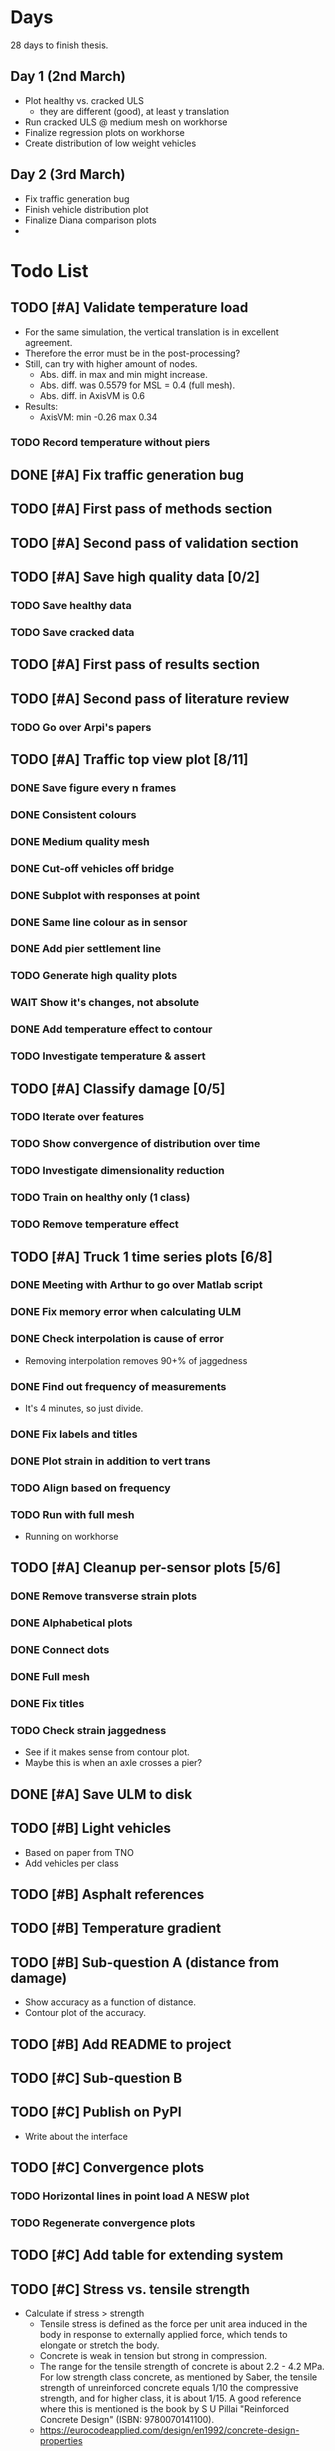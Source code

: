 #+TODO: TODO(t) INPROGRESS(i) FEEDBACK(f) VERIFY(v) WAIT(w) BLOCKED(b) | DONE(d) ABORT(a)

* Days
28 days to finish thesis.
** Day 1 (2nd March)
- Plot healthy vs. cracked ULS
  - they are different (good), at least y translation
- Run cracked ULS @ medium mesh on workhorse
- Finalize regression plots on workhorse
- Create distribution of low weight vehicles
** Day 2 (3rd March)
- Fix traffic generation bug
- Finish vehicle distribution plot
- Finalize Diana comparison plots
-
* Todo List
** TODO [#A] Validate temperature load
- For the same simulation, the vertical translation is in excellent agreement.
- Therefore the error must be in the post-processing?
- Still, can try with higher amount of nodes.
  - Abs. diff. in max and min might increase.
  - Abs. diff. was 0.5579 for MSL = 0.4 (full mesh).
  - Abs. diff. in AxisVM is 0.6
- Results:
  - AxisVM: min -0.26 max 0.34
*** TODO Record temperature without piers
** DONE [#A] Fix traffic generation bug
CLOSED: [2020-02-22 Sat 12:23]
** TODO [#A] First pass of methods section
** TODO [#A] Second pass of validation section
** TODO [#A] Save high quality data [0/2]
*** TODO Save healthy data
*** TODO Save cracked data
** TODO [#A] First pass of results section
** TODO [#A] Second pass of literature review
*** TODO Go over Arpi's papers
** TODO [#A] Traffic top view plot [8/11]
*** DONE Save figure every n frames
CLOSED: [2020-02-14 Fri 18:47]
*** DONE Consistent colours
CLOSED: [2020-02-18 Tue 16:54]
*** DONE Medium quality mesh
CLOSED: [2020-02-18 Tue 16:54]
*** DONE Cut-off vehicles off bridge
CLOSED: [2020-02-14 Fri 19:10]
*** DONE Subplot with responses at point
CLOSED: [2020-02-18 Tue 16:54]
*** DONE Same line colour as in sensor
CLOSED: [2020-02-19 Wed 16:36]
*** DONE Add pier settlement line
CLOSED: [2020-02-22 Sat 12:23]
*** TODO Generate high quality plots
*** WAIT Show it's changes, not absolute
*** DONE Add temperature effect to contour
CLOSED: [2020-02-19 Wed 17:41]
*** TODO Investigate temperature & assert
** TODO [#A] Classify damage [0/5]
*** TODO Iterate over features
*** TODO Show convergence of distribution over time
*** TODO Investigate dimensionality reduction
*** TODO Train on healthy only (1 class)
*** TODO Remove temperature effect
** TODO [#A] Truck 1 time series plots [6/8]
*** DONE Meeting with Arthur to go over Matlab script
CLOSED: [2020-02-10 Mon 10:23]
*** DONE Fix memory error when calculating ULM
CLOSED: [2020-02-14 Fri 10:51]
*** DONE Check interpolation is cause of error
CLOSED: [2020-02-14 Fri 12:32]
- Removing interpolation removes 90+% of jaggedness
*** DONE Find out frequency of measurements
CLOSED: [2020-02-14 Fri 12:54]
- It's 4 minutes, so just divide.
*** DONE Fix labels and titles
CLOSED: [2020-02-14 Fri 14:48]
*** DONE Plot strain in addition to vert trans
CLOSED: [2020-02-18 Tue 17:46]
*** TODO Align based on frequency
*** TODO Run with full mesh
- Running on workhorse
** TODO [#A] Cleanup per-sensor plots [5/6]
*** DONE Remove transverse strain plots
CLOSED: [2020-02-12 Wed 14:21]
*** DONE Alphabetical plots
CLOSED: [2020-02-12 Wed 14:41]
*** DONE Connect dots
CLOSED: [2020-02-12 Wed 14:54]
*** DONE Full mesh
CLOSED: [2020-02-12 Wed 18:38]
*** DONE Fix titles
CLOSED: [2020-02-12 Wed 15:07]
*** TODO Check strain jaggedness
- See if it makes sense from contour plot.
- Maybe this is when an axle crosses a pier?
** DONE [#A] Save ULM to disk
CLOSED: [2020-02-22 Sat 12:23]
** TODO [#B] Light vehicles
- Based on  paper from TNO
- Add vehicles per class
** TODO [#B] Asphalt references
** TODO [#B] Temperature gradient
** TODO [#B] Sub-question A (distance from damage)
- Show accuracy as a function of distance.
- Contour plot of the accuracy.
** TODO [#B] Add README to project
** TODO [#C] Sub-question B
** TODO [#C] Publish on PyPI
- Write about the interface
** TODO [#C] Convergence plots
*** TODO Horizontal lines in point load A NESW plot
*** TODO Regenerate convergence plots
** TODO [#C] Add table for extending system
** TODO [#C] Stress vs. tensile strength
- Calculate if stress > strength
  - Tensile stress is defined as the force per unit area induced in the body in
    response to externally applied force, which tends to elongate or stretch the
    body.
  - Concrete is weak in tension but strong in compression.
  - The range for the tensile strength of concrete is about 2.2 - 4.2 MPa. For
    low strength class concrete, as mentioned by Saber, the tensile strength of
    unreinforced concrete equals 1/10 the compressive strength, and for higher
    class, it is about 1/15. A good reference where this is mentioned is the
    book by S U Pillai "Reinforced Concrete Design" (ISBN: 9780070141100).
  - https://eurocodeapplied.com/design/en1992/concrete-design-properties
*** TODO Tensile strength of concrete on bridge 705
*** TODO Plot difference from stress in simulation
** TODO [#C] Investigate interpolation
- Truck 1 time series should not error with interpolation.
*** TODO Check if point is direct match.
** WAIT [#C] Mesh refinement
** WAIT [#C] Improve pier settlement model
- Henco's suggestion
** ABORT [#C] Non-linear pier settlement
CLOSED: [2020-02-20 Thu 11:11]
** ABORT Comparison of 2D and 3D data
CLOSED: [2020-02-12 Wed 23:16]
** ABORT Rigid links experiment
CLOSED: [2020-01-16 Thu 10:55]
** ABORT Distributed load experiment
CLOSED: [2020-01-16 Thu 10:55]
** ABORT [#C] Improve cracked concrete model
CLOSED: [2020-02-14 Fri 19:48]
** DONE [#A] Verify matrix multiplication
CLOSED: [2020-02-14 Fri 19:41]
- Removing interpolation has fixed some jaggedness.
- Just to sort out strain now.
** DONE [#A] Investigate sensor O7 plot
CLOSED: [2020-02-12 Wed 14:16]
*** DONE Contour plot of the deck at that position.
CLOSED: [2020-02-12 Wed 12:02]
[[./generated-data-images/bridge-705-full-3d/healthy/verification/truck1-contour-x-40,0.pdf]]
- Contour plot agrees with sensor plot.
*** DONE Check positions and response type of O sensors.
CLOSED: [2020-02-12 Wed 14:16]
- Perhaps they are top strains.
- Perhaps position is not as labeled.
  - Original position:
    36075 16600 3590 XY Y 1 O7 2000
  - Looks like this is transverse strain!
    [[./data/verification/strainsensors.txt]]
** DONE Calculate ULM in parallel
CLOSED: [2020-02-18 Tue 11:23]
** DONE [#B] Close noise issue.
CLOSED: [2020-02-12 Wed 19:54]
** DONE Noise
CLOSED: [2020-02-10 Mon 17:27]
- Determine noise for strain
** DONE Validate pier settlement
CLOSED: [2020-02-10 Mon 10:22]
** DONE Literature review submitted
CLOSED: [2020-02-10 Mon 10:21]
** DONE ULS experiment
CLOSED: [2020-01-16 Thu 10:58]
** DONE Plot annual temperature effect
CLOSED: [2020-02-10 Mon 10:21]
** DONE Validate displacement
CLOSED: [2020-01-09 Thu 12:37]
** DONE Early literature review submitted
CLOSED: [2020-01-09 Thu 12:34]
* Meetings
** January 13
*** TODO For Friday
- Show Strain has converged when not considering maximum responses
  - Under pier settlement
  - Under point load
- Thermal loading validated
  - Axial
  - Moment
- Combine thermal loading components
- Parameter selection: number of point load simulations per wheel track
- Axis: Distributed load vs point load
- Axis: rigid links
- Light vehicles
*** TODO Go over http://bridgedesign.org.uk/tutorial/temperature-effects.php
*** TODO Look at plots and nodes in Axis
*** TODO Why simplest case of displacement 0mm
** January 16
- Submit introduction & literature review tonight
- Pier settlement convergence test takes a long time
  - it seems strains are fine away from the piers
  - preventing me from collecting data
  - save pier settlement data to hard drive
- Focus on
  - writing
  - collect data
  - plots
- Thermal loading:
  - Can you send .axs/.axd files for minimal examples
  - How to set equivalent boundary conditions on abutments in Axis
  - Why step 3 for strain but not for displacement
  - What is that compatibility equation, specifically
  - Setting boundary conditions for multiple line supports in Axis
** February 10
*** TODO Show annual temperature effect plot
*** TODO Uniform temperature stress
*** TODO Per-sensor plots, strain sensor is off
*** TODO Week plan
- Top view of traffic plot (verification!)
- Clustering plot
  - Response over 2min @ P under each damage scenario
  - Cluster responses, labeled, and one-class
*** TODO Pier model improvement (Henco's suggestion)
* Deprecated
** Todos
*** DONE [#A] Contour plot in 3D
CLOSED: [2019-11-05 Tue 17:13]
*** TODO [#A] Make ExptParams a NewType, and move is_mobile_load to diana code
*** TODO [#A] Verification: plot of OpenSees/Diana/Measurements
This will be along the track where the measurement campaign took place.
*** TODO [#A] Write about assumptions of external factors
*** TODO [#A] Verification: 1-dimensional plot of responses
One plot for each wheel track
*** TODO [#A] Fix 2D model
*** TODO [#A] Assert that sections are sorted by position
*** TODO [#A] Remove default fix values to Support3D
*** TODO [#A] Fix max_shell_area for piers
- Maybe create Point.helper_functions
*** TODO [#A] Write about amount and value of bridges in Hungary
*** DONE [#A] Attach section reference to each node and plot in 3D
CLOSED: [2019-11-05 Tue 17:12]
*** TODO [#A] Generate timing plots, Diana, Axis, OpenSees
*** DONE [#A] Restructure loads
CLOSED: [2019-11-05 Tue 17:12]
*** TODO [#A] Ensure not multiplying z_frac by c.bridge.width, use c.bridge.z
*** TODO [#A] Rename Fix to Support2D
*** TODO [#A] Collect stress and strain responses from 3D model
*** TODO [#A] Make contour plots for other response types
*** TODO [#A] Write about Python model
*** TODO [#A] Write down and ensure fem_responses_path etc. are correct
*** TODO [#A] Refine mesh in Axis to check response has converged
*** TODO [#A] Refine mesh in Diana to check response has converged
*** TODO [#B] Rename support to pier
*** TODO [#B] Add mesh points where material properties change
*** TODO [#B] Put real and simulated time signals next to each other
Decided after seeing the shorter repeating intervals.
*** TODO [#B] Interpolate only for nodes where y=0
*** TODO [#B] Use click library for python command line interface
*** TODO [#B] Section order in generated TCL file is not deterministic
*** TODO [#C] Factor build/d3.py into submodules, it's a ~900 line file
*** TODO [#C] Consider how third party OpenSees model could be integrated
*** TODO [#C] Use Python units library
*** DONE [#C] Rename Config.os_node_step to node_step_x
CLOSED: [2019-10-22 Tue 19:32]
Moved to bash mesh.
*** DONE [#C] Rename Config.os_node_step_z to node_step_z
CLOSED: [2019-10-22 Tue 19:32]
Moved to bash mesh.
*** DONE [#C] Rename Config.os_support_num_nodes_y to support_num_nodes_y
CLOSED: [2019-10-22 Tue 19:32]
Moved to bash mesh.
*** DONE [#C] Rename Config.os_support_num_nodes_z to support_num_nodes_z
CLOSED: [2019-10-22 Tue 19:32]
Moved to bash mesh.
*** TODO [#C] Move classes in model.bridge to submodules and re-export in model.bridge
*** TODO [#C] In d3.opensees_deck_elements rename i_node etc. to i_node_id
*** DONE [#C] Use num_deck_nodes instead of manual calculation
CLOSED: [2019-10-22 Tue 19:33]
No longer using step size to it's easy to do directly.
** Meetings
- Item marked as DONE when it is covered in a meeting.
- Can create additional item in week's work or general TODOs.
*** 7th October
**** DONE I'll go over some things quick, looking for short responses, then open floor
    CLOSED: [2019-10-07 Mon 11:45]
**** DONE Quickly show contour plot, has updated sections, check pier values (later TODO)
CLOSED: [2019-10-07 Mon 11:45]
**** DONE Deck and pier sections are given as lists, can use function to create the list
    CLOSED: [2019-10-07 Mon 11:45]
**** DONE Sent Valeria big update on Friday, will follup with sections/subsections, was a good work week
    CLOSED: [2019-10-07 Mon 11:45]
**** DONE Show some key points
    CLOSED: [2019-10-07 Mon 11:46]
**** DONE Will update thesis document with sections/subsections/plots/assumptions
    CLOSED: [2019-10-07 Mon 11:52]
**** DONE Second milestone finished this week (KISS), but 3D model won't have high node density
CLOSED: [2019-10-07 Mon 11:52]
**** DONE Show cloud of nodes plot
    CLOSED: [2019-10-07 Mon 11:52]
**** DONE Biggest modeling assumptions are vehicles move on tracks and at constant speed
    CLOSED: [2019-10-07 Mon 11:53]
**** DONE Added max_shell_area argument
    CLOSED: [2019-10-07 Mon 11:53]
**** DONE Reason convergence plot doesn't work is load doesn't line up with nodes
    CLOSED: [2019-10-07 Mon 12:34]
    Added tasks for refined mesh around load
**** DONE NOTE: Once basic writing is added should start writing on bridges/costs
    CLOSED: [2019-10-07 Mon 12:39]
**** DONE Will be away a bit this week but will still get it done
    CLOSED: [2019-10-07 Mon 12:39]
**** DONE When are TNO open over winter break/when is the break?
    CLOSED: [2019-10-07 Mon 12:39]
    TNO are only closed on national holidays.
**** DONE Haskell-like syntax to describe Python model/pseudocode?
    CLOSED: [2019-10-07 Mon 12:39]
**** DONE Remove interpolation code
    CLOSED: [2019-10-07 Mon 12:40]
**** DONE Who would know about amount of npnp concrete slab bridges?
    CLOSED: [2019-10-07 Mon 12:40]
**** DONE Keep Diana code
    CLOSED: [2019-10-07 Mon 12:41]
**** DONE Check pier values
    CLOSED: [2019-10-07 Mon 12:41]
**** DONE Go over units in OpenSees file and Python classes
    CLOSED: [2019-10-07 Mon 12:41]
**** DONE Go over fixed nodes in OpenSees
    CLOSED: [2019-10-07 Mon 12:41]
**** DONE Go over Axis modeling
    CLOSED: [2019-10-07 Mon 12:42]
**** DONE Comments in 3D .tcl file
    CLOSED: [2019-10-07 Mon 12:42]
*** 16th October
**** DONE Each element consists of only one section, that is fine?
CLOSED: [2019-10-16 Wed 14:46]
Turns out that is the only way.
**** DONE Large refactor of vehicles and loads
CLOSED: [2019-10-16 Wed 14:46]
**** DONE Contour plots in 3D of all translation types, multiple loading positions
CLOSED: [2019-10-16 Wed 14:46]
**** DONE ILMatrix per position in transverse direction e.g. per wheel track
CLOSED: [2019-10-16 Wed 14:46]
**** DONE Key issues finished for Monday
CLOSED: [2019-10-16 Wed 14:46]
**** DONE The mesh needs additional work, but I would delay that until later?
CLOSED: [2019-10-16 Wed 14:46]
*** 21st October
**** DONE Mesh update
CLOSED: [2019-10-22 Tue 11:37]
- Base mesh arguments
- Grid and pier connected together
- Additional mesh position from load
- Removes a point of unconfidence in the model
**** DONE Plot's of nodes sections and deck/pier only
CLOSED: [2019-10-22 Tue 11:39]
- Allows for debugging the model
- Pier colors are unchanging
- Transverse direction the deck seems to not be mirrored along the middle
**** DONE The 3D OS FEM has a single section option, printed at runtime.
CLOSED: [2019-10-22 Tue 11:40]
**** DONE I chose the plotting points for verification
CLOSED: [2019-10-22 Tue 11:40]
- There are 4, let's have a look
- 3 are chosen to be on traffic lanes
- Should be adjusted to be on points in Diana model
  TODO: Add plot per wheel track
**** DONE Two meetings organized with Valeria
CLOSED: [2019-10-22 Tue 11:40]
- First one (end of November) is about thesis direction. Goal is to have model
  (A) first half mostly done and written about and (B) classification started.
- Second one end of the year, my goal is to have (A) finished first half, more
  work necessary on inputs e.g. noise and (B) pre-release draft of the thesis.
**** DONE I want to work towards the meeting.
CLOSED: [2019-10-22 Tue 11:40]
- The getting events from 3D model is almost done
- You saw the load/vehicle refactor last week
- Let's set a milestone for first classification for Friday. Even though there
  are model discrepancies the model behaviour seems to look right but shifted,
  thus classification on current responses will also work on adjusted responses.
- Let's book the meeting
- I'll work toward a presentation and closing current milestones
- TODO: set up traffic scenario where total load on the bridge for dense traffic
  is greater than the load with an abnormal heavy wehnicle on the bridge (sparse
  traffic)
**** DONE Can we have another meeting later this week
CLOSED: [2019-10-22 Tue 11:40]
**** DONE I want to go over Diana and Axis now
CLOSED: [2019-10-22 Tue 11:40]
*** Presentation
**** DONE Talk about how a team can perform inspection after detection
CLOSED: [2019-12-02 Mon 07:40]
**** DONE Validation is super important to Valeria
CLOSED: [2019-12-02 Mon 07:40]
*** 4rd November
**** DONE Sleeping
CLOSED: [2019-11-10 Sun 20:21]
- Between 4-6 since Thursday morning
- House agreed on sleeping hours 9 - 5
- Started exercising, good for stress
**** DONE Go over 2 months plan
CLOSED: [2019-11-10 Sun 20:21]
- At a high level
  - Some classification work, earlier in the 2 months
  - Lots of writing, writing-driven appoach
  - Finish model inputs and collecting outputs
    - inputs: pier displacement, temperature, soil creep, noise, light vehicles
    - outputs: strain
**** DONE Go over weeks plan
CLOSED: [2019-11-10 Sun 20:21]
**** DONE OpenSees temperature load
CLOSED: [2019-11-10 Sun 20:21]
- [[https://github.com/barischrooneyj/bridge-dss/issues/93]]
- [[http://openseesforfire.github.io/Subpages/ThermalActionCmds.html]]
*** 11th November
**** TODO Pier displacement
***** TODO Running simulation for each pier under unit displacement
***** TODO Need to calculate response due to varied pier displacement
***** TODO Pier displacment against Axis
Will be useful to see the edge piers.
**** TODO Responses via matrix multiplication
***** DONE TrafficSequence (low memory)
CLOSED: [2019-12-02 Mon 07:41]
***** DONE Traffic (natural semantics)
CLOSED: [2019-12-02 Mon 07:41]
***** DONE TrafficArray (numpy array)
CLOSED: [2019-12-02 Mon 07:41]
***** TODO Creation of traffic array not so fast (consider Hz)
Part of this loop is independent, so can factor it out
***** TODO Calculation of responses very fast
**** TODO Collect responses under different scenarios at different points
- Look at change in distribution along x axis (unit load plot)
- Look at change in distribution moving away from damage site
**** TODO Quantify change in responses/distribution
**** TODO Unit load plot
- Plot of response due to unit load across bridge
- Note this is the low quality model (less variation in material properties)
**** TODO Convergence plot
- Mesh refinement should clear up variance
- Need to add nodes where material properties change
- Try without change in material properties to see if it's due to material
  property alignment
- Try repeat run to see if numerical noise is cause fo variance
**** TODO What to store in terms of traffic & responses
- 24 hours of normal traffic, varying intensity
- @ 250Hz, 1 minute is 60 * 250 * 4 * 100 * 8 ~= 48 MB
- 1 hour is approx 2.9 GB
- 1 day is approx 72 GB
**** TODO How to argue value of 2D model
**** TODO Look at numba
*** Next meeting
**** DONE Goals on paper
CLOSED: [2019-12-05 Thu 15:26]
- 12th Dec: presentation
- 13th Dec: submit literature review
- Two weeks working at home
  - Focus on writing
**** DONE Stress/Strain TCL file
CLOSED: [2019-12-05 Thu 15:26]
**** TODO Ask about VPN login
***** TODO Talk to tech guy
**** TODO AxisVM pier displacement
- Axis converges faster due to second order shape function
- Check mesh has converged in Axis
- Plot deflection in one longitudinal line to see the < 1m part
- Refine deck mesh between piers
**** TODO Temperature load
- Let's have a look on Monday
- Thickness -> Young's -> Thermal expansion coefficient ?
- Two components:
  axial component
  bending moment component
**** DONE Mean in convergence plot
CLOSED: [2019-12-05 Thu 15:45]
- Calculating over a grid makes sense
- Because additional nodes near the point load will influence the mean
**** DONE OpenSees in parallel
CLOSED: [2019-12-05 Thu 15:45]
**** DONE Axis: Look at pier displacement I messed up
CLOSED: [2019-12-05 Thu 15:46]
**** DONE Go over fixed nodes in TCL & in Axis
CLOSED: [2019-12-05 Thu 15:49]
***** TODO: Check fixed values of abutments, usually rollers
**** TODO Go over Valeria's notes
**** TODO Check linear function of peirs for thickness
*** Next meeting
**** TODO +- 1/srtq(3) = 0.57?
**** TODO If responses are at midpoints than displacements recorded there?
*** Next meeting
**** TODO Are you in the office next Monday?
**** TODO Who's Pim?
**** TODO Temperature load effect
- Wim mentioned correlation with temperature
**** TODO Home on the 23rd
- Most important thing before then
  - temperature load implemented
- At home
  - mostly writing
**** TODO This week's plan
- Try ML-based localization
  - input: 1 feature per damage scenario
  - output: position on deck
  - features:
    - pairwise sensor comparison
      - try different comparison measures
    - instead of direct value (e.g. displacement):
      - use velocity
      - use acceleration
- Temperature load implemented (go over today)
- Ask Arthur how to?
  - Diana strain contour plots
  - Check fixed degree's of freedom
  - Get response at a point
  - Increase Diana mesh density
**** TODO Check Axis distributed load vs. point load
**** TODO Go over temperature load
*** Meeting 19th Dec
**** TODO Walk through units of thermal expansion coefficient.
cte = 9e-05   1.2 E-5
d_temp = 1
thermal strain = 9e-05
shell youngs SI = 38400000000.0
thermal stress = 3456000.0
node ids = 3876, 3877
node distance = 0.36659999999999116
cross section area = 0.2712839999999935
cross section thermal force = 937557.5039999775
Before applying force: node_0 = -767232.0000000019, -468778.7519999887
Before applying force: node_1 = 0.0, -575679.743999994
After applying force: node_0 = -767232.0000000019, 5.820766091346741e-11
After applying force: node_1 = 0.0, -106900.99200000527
node ids = 3877, 3977
node distance = 0.6000000000000014
cross section area = 0.44400000000000106
cross section thermal force = 1534464.0000000037
Before applying force: node_0 = 0.0, -106900.99200000527
Before applying force: node_1 = 0, 0
After applying force: node_0 = -767232.0000000019, -106900.99200000527
After applying force: node_1 = -767232.0000000019, 0
node ids = 3977, 3976
node distance = 0.36659999999999116
cross section area = 0.2712839999999935
cross section thermal force = 937557.5039999775
Before applying force: node_0 = -767232.0000000019, 0
Before applying force: node_1 = -767232.0000000019, -468778.75200000685
After applying force: node_0 = -767232.0000000019, -468778.75199998874
After applying force: node_1 = -767232.0000000019, -937557.5039999955
node ids = 3976, 3876
node distance = 0.6000000000000014
cross section area = 0.44400000000000106
cross section thermal force = 1534464.0000000037
Before applying force: node_0 = -767232.0000000019, -937557.5039999955
Before applying force: node_1 = -767232.0000000019, 5.820766091346741e-11
After applying force: node_0 = 0.0, -937557.5039999955
After applying force: node_1 = 0.0, 5.820766091346741e-11
***** TODO Why is strain = CTE * deltaT? Check the units.
**** TODO Why consider temperature difference from the top and bottom?
How does that correspond to a change in January to July?
- Due to the sun heating from the top.
**** TODO AxisVM questions.
Record screen.
***** TODO Which type of distributed load
***** TODO Change size of distributed load
***** TODO Add displacement load
***** TODO Difference in rigid link and line support?
***** TODO Check and modify material property
*** Meeting early January
**** TODO print and show draft
Key things:
- validate piers
- validate temperature
- comparison to dynamic 705 time series
- use viaduct data
- iterate on classification experiments
**** TODO go over experiments
** Week's work
*** 7th October
**** DONE [#A] Collect translation responses from support nodes
CLOSED: [2019-10-14 Mon 13:12]
**** TODO [#A] Collect stress, strain responses from all elements
This is setup, and ready for implementation.
**** TODO [#A] Update thesis document with sections/subsections/plots/assumptions
**** TODO [#A] Send updated document with sections/subsections to Valeria
**** TODO [#A] Collect influence lines from traffic lanes
**** TODO [#A] Additional load case for verification: load closer to abutment
**** TODO [#A] Check fixed nodes in OpenSees (piers in particular)
**** TODO [#A] Single section option for OpenSees, compared with Axis
**** TODO [#A] Fix comments in TCL file
**** TODO [#A] Fix units in TCL file
**** TODO [#B] Ask Arthur if he has a contact for Rijkswaterstraat on amount of npnp concrete slab bridges
**** TODO [#B] Base mesh and refinement around positions, will speed up massively
**** TODO [#C] Additional load case for verification: pier settlement
**** TODO [#C] Mesh: explicit node position for load
**** TODO [#C] Timing plot of OpenSees
**** DONE [#A] Find out why simulation is not saving all
CLOSED: [2019-10-14 Mon 13:11]
It was because z-translation responses were not being converted.
**** DONE [#A] Find out why simulation is not saving z-translation
CLOSED: [2019-10-14 Mon 13:11]
It was because z-translation responses were not being converted.
**** DONE [#A] Finish varying thickness piers in OpenSees 3D FEM
CLOSED: [2019-10-07 Mon 17:33]
**** DONE [#A] Ask Arpi about comments in TCL file
CLOSED: [2019-10-09 Wed 13:12]
**** DONE [#A] List and ask Arpi about units in OpenSees and Python model
CLOSED: [2019-10-09 Wed 15:10]
**** DONE [#C] Remove perspective in cloud of points plot
CLOSED: [2019-10-09 Wed 16:55]
*** 16th October
**** DONE [#A] Mesh improvements
CLOSED: [2019-10-20 Sun 13:44] DEADLINE: <2019-10-18 Fri>
- Base mesh for bridge deck and bridge piers.
- Ensure pier nodes are part of deck and vice versa.
- Ensure load position had a perfectly placed node.
**** DONE [#B] Model assumptions
CLOSED: [2019-10-21 Mon 09:28]
**** BLOCKED [#A] Collect stresses and strains
- Waiting on Arpi to respond with method.
**** TODO [#B] Check OpenSees 3D IL plots
- Contour plots look correct so it is hopefully a small bug.
- Before collecting results improve mesh.
- Need to verify against the contour plots.
- Increase model density and see when it breaks.
**** INPROGRESS [#C] 3D Events from ILs
- Plotting the events from 3D FEM
- Traffic scenarios updated for multi-lane traffic
**** DONE [#C] OpenSees single section deck and piers
CLOSED: [2019-10-20 Sun 19:27]
**** TODO [#C] Additional contour plots from Axis
- Need to go over the model and ensure it's correct.
- Positions chosen, then need to collect the results.
**** TODO [#C] Additional contour plots from Diana
- Positions chosen, now need to collect the results.
*** 21st October
**** DONE Add updated traffic model :traffic:
CLOSED: [2019-10-22 Tue 11:46]
**** DONE Vehicle coloring :traffic:
CLOSED: [2019-10-22 Tue 14:06]
- Currently this is specific to the plotting function
- Should be relative to a list of given vehicles
**** DONE Poisson process of vehicles :traffic:
CLOSED: [2019-10-22 Tue 13:33]
**** DONE Faster vehicle sampling :traffic:
CLOSED: [2019-10-22 Tue 17:00]
**** DONE Animate traffic simulation :traffic:
CLOSED: [2019-10-22 Tue 11:46]
**** DONE Heavy traffic model :traffic:
CLOSED: [2019-10-27 Sun 23:09]
**** DONE Contour plot of traffic in animation :traffic:
CLOSED: [2019-10-27 Sun 23:10]
**** DONE Traffic scenario needs to warm up :traffic:
CLOSED: [2019-10-22 Tue 19:22]
**** TODO Refinement of mesh :fem_tcl:
**** TODO Neat comments in TCL file :fem_tcl:
**** DONE Verify node_prop is from the correct section :fem_verify:
CLOSED: [2019-11-01 Fri 10:11]
Perhaps attach deck_section and/or pier_section
**** DONE Verify section values by colour :fem_verify:
CLOSED: [2019-11-01 Fri 10:11]
- The pier sections look fine
- The deck sections don't make sense
**** DONE Choose verification points PS in Diana :fem_verify:
CLOSED: [2019-11-01 Fri 10:11]
**** DONE Plots of PS from Diana :fem_verify:
CLOSED: [2019-11-01 Fri 10:11]
**** DONE Plots of PS from OpenSees :fem_verify:
CLOSED: [2019-11-01 Fri 10:11]
**** TODO Plots of PS from Axis :fem_verify:
**** TODO Check influence line matrix against contour plot :fem_verify:
**** DONE Get events from traffic under 3D FEM :data:
CLOSED: [2019-10-27 Sun 23:10]
*** 28th October
**** DONE Choose verification points in Diana
CLOSED: [2019-10-28 Mon 12:23]
**** DONE Verify deck sections
CLOSED: [2019-11-01 Fri 10:12]
**** DONE Print correct section in cloud of Nodes plot
CLOSED: [2019-11-01 Fri 10:12]
**** DONE Plots of PS from Diana
CLOSED: [2019-11-01 Fri 10:12]
**** DONE Plots of PS from OpenSees
CLOSED: [2019-11-01 Fri 10:12]
**** TODO Pier displacement control
**** TODO Distribution of responses
*** 4rd November
**** Pier displacement [1/2]
***** DONE Contour plot of responses under pier displacement
CLOSED: [2019-11-07 Thu 10:45]
***** TODO Pre-calculation of responses using DCMatrix
**** Faster generation of responses to traffic [3/4]
***** TODO Contour plots of verification points on workhorse
***** DONE Traffic as numpy array
CLOSED: [2019-11-10 Sun 23:35]
***** DONE Influence line responses as numpy array
CLOSED: [2019-11-10 Sun 23:36]
***** DONE Linear algebra
CLOSED: [2019-11-10 Sun 23:36]
**** Motivation writing [0/5]
***** TODO SHM
***** TODO DSS
***** TODO Types of bridges
***** TODO Amount of npnp concrete slab bridges
***** TODO Damage caused to bridges by heavy vehicles
**** Data collection writing [1/3]
***** TODO Bridge model
***** DONE Influence lines
CLOSED: [2019-11-07 Thu 10:46]
***** TODO Pier displacement
**** Methods writing [0/1]
***** TODO Setup experiments
*** 11th November
**** TODO Fix plot of distribution of responses
**** TODO Train classifier on normal traffic
- Test against heavy traffic
- Test against pier displacement
**** TODO Research & writing
*** 18th November
**** TODO Collect strain
**** TODO Verification: sensor plot
- Position and load intensity of truck wheels
*** 25th November
**** TODO Collect strain
**** TODO Verification: regression plot
** Days
*** Day 1 (Wed 19 Feb)
- Test to_traffic_array
- Speed up to_traffic_array
- Temp. responses in top view plot
*** Day 2 (Thur 20 Feb)
- Contour plot of temperature effect
- Temperature gradient references
- Pier settlement effect line in "top view" plot
- Fix traffic generation bug, 48mins of traffic!
- Save/load ULM & traffic from disk
*** Day 3 (Fri 21 Feb)
- Start using Jupyter notebook
- Much better temperature data
*** Day 4 (Sat 22 Feb)
- Collect responses in Jupyter
*** Day 5 (Sun 23 Feb)
- Accuracy of distance from pier settlement plot
- Plot combined effect in July and December
- Show failure to detect annual change
*** Day 6 (Mon 24 Feb)
- Isolation forest for damage detection model
- Only show allowed sensors in pier settlement accuracy plot
- Plot boundary decision in damage detection plots
*** Day 7 (Tue 25 Feb)
- Fix cracked concrete plot
- Add cracked concrete references
- Run cracked concrete simulations (med)
- Add clean command to remove uneeded files
